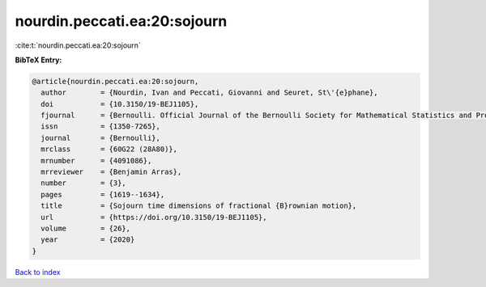 nourdin.peccati.ea:20:sojourn
=============================

:cite:t:`nourdin.peccati.ea:20:sojourn`

**BibTeX Entry:**

.. code-block:: bibtex

   @article{nourdin.peccati.ea:20:sojourn,
     author        = {Nourdin, Ivan and Peccati, Giovanni and Seuret, St\'{e}phane},
     doi           = {10.3150/19-BEJ1105},
     fjournal      = {Bernoulli. Official Journal of the Bernoulli Society for Mathematical Statistics and Probability},
     issn          = {1350-7265},
     journal       = {Bernoulli},
     mrclass       = {60G22 (28A80)},
     mrnumber      = {4091086},
     mrreviewer    = {Benjamin Arras},
     number        = {3},
     pages         = {1619--1634},
     title         = {Sojourn time dimensions of fractional {B}rownian motion},
     url           = {https://doi.org/10.3150/19-BEJ1105},
     volume        = {26},
     year          = {2020}
   }

`Back to index <../By-Cite-Keys.html>`_
